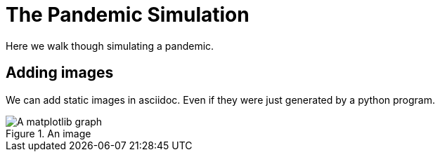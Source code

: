 = The Pandemic Simulation

Here we walk though simulating a pandemic.

== Adding images

We can add static images in asciidoc. Even if they were just generated by a
python program.

.An image
image::sir.png[A matplotlib graph]

